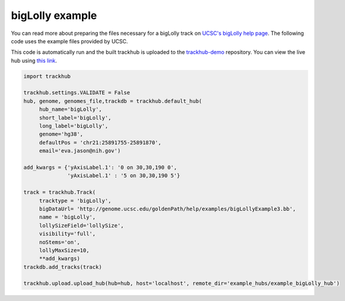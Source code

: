 .. _bigLolly:

bigLolly example
----------------
You can read more about preparing the files necessary for a bigLolly track
on `UCSC's bigLolly help page
<https://genome.ucsc.edu/goldenPath/help/bigLolly.html>`_. The following code uses the example files provided by UCSC.

This code is automatically run and the built trackhub is uploaded to the `trackhub-demo <https://github.com/daler/trackhub-demo>`_ repository. You can view the live hub using `this link <http://genome.ucsc.edu/cgi-bin/hgTracks?db=hg38&hubUrl=https://raw.githubusercontent.com/daler/trackhub-demo/master/example_bigLolly_hub/bigLolly.hub.txt&position=chr21:25891755-25891870>`_.

.. code-block:: python

     import trackhub

     trackhub.settings.VALIDATE = False
     hub, genome, genomes_file,trackdb = trackhub.default_hub(
          hub_name='bigLolly',
          short_label='bigLolly',
          long_label='bigLolly',
          genome='hg38',
          defaultPos = 'chr21:25891755-25891870',
          email='eva.jason@nih.gov')

     add_kwargs = {'yAxisLabel.1': '0 on 30,30,190 0',
                   'yAxisLabel.1' : '5 on 30,30,190 5'}

     track = trackhub.Track(
          tracktype = 'bigLolly',
          bigDataUrl= 'http://genome.ucsc.edu/goldenPath/help/examples/bigLollyExample3.bb',
          name = 'bigLolly',
          lollySizeField='lollySize',
          visibility='full',
          noStems='on',
          lollyMaxSize=10,
          **add_kwargs)
     trackdb.add_tracks(track)

     trackhub.upload.upload_hub(hub=hub, host='localhost', remote_dir='example_hubs/example_bigLolly_hub')
